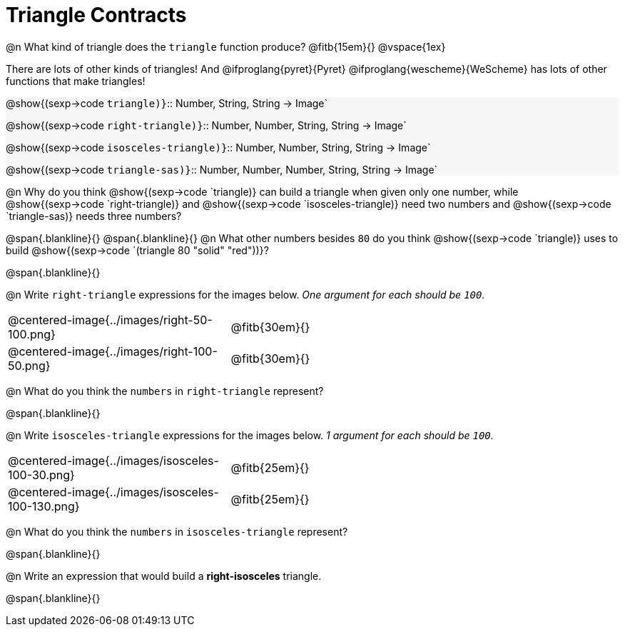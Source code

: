 = Triangle Contracts

++++
<style>
.forceShading { background: #f7f7f8; }
</style>
++++

@n What kind of triangle does the `triangle` function produce?  @fitb{15em}{}
@vspace{1ex}

There are lots of other kinds of triangles!  And @ifproglang{pyret}{Pyret} @ifproglang{wescheme}{WeScheme} has lots of other functions that make triangles!


[.forceShading]
[indented.para]
--
@show{(sexp->code `triangle)}`{two-colons} Number, String, String -> Image`

@show{(sexp->code `right-triangle)}`{two-colons} Number, Number, String, String -> Image`

@show{(sexp->code `isosceles-triangle)}`{two-colons} Number, Number, String, String -> Image`

@show{(sexp->code `triangle-sas)}`{two-colons} Number, Number, Number, String, String -> Image`
--

@n Why do you think @show{(sexp->code `triangle)} can build a triangle when given only one number, while @show{(sexp->code `right-triangle)} and @show{(sexp->code `isosceles-triangle)} need two numbers and @show{(sexp->code `triangle-sas)} needs three numbers? 

@span{.blankline}{}
@span{.blankline}{}
@n What other numbers besides `80` do you think @show{(sexp->code `triangle)} uses to build @show{(sexp->code `(triangle 80 "solid" "red"))}?

@span{.blankline}{}

@n Write `right-triangle` expressions for the images below. _One argument for each should be `100`._

[.indented-para]
--
[cols="^.^8a, ^.^14a", stripes="none", grid="none", frame="none"]
|===
|  @centered-image{../images/right-50-100.png} 		| @fitb{30em}{}
|  @centered-image{../images/right-100-50.png} 		| @fitb{30em}{}
|===
--

@n What do you think the `numbers` in `right-triangle` represent? 

@span{.blankline}{}

@n Write `isosceles-triangle` expressions for the images below. _1 argument for each should be `100`._

[.indented-para]
--
[cols="^.^8a, ^.^14a", stripes="none", grid="none", frame="none"]
|===
| @centered-image{../images/isosceles-100-30.png} 		| @fitb{25em}{}
| @centered-image{../images/isosceles-100-130.png} 		| @fitb{25em}{}
|===
--
@n What do you think the `numbers` in `isosceles-triangle` represent? 

@span{.blankline}{}

@n Write an expression that would build a *right-isosceles* triangle.

@span{.blankline}{}